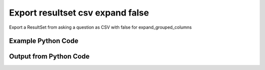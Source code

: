 
Export resultset csv expand false
==========================================================================================

Export a ResultSet from asking a question as CSV with false for expand_grouped_columns

Example Python Code
----------------------------------------------------------------------------------------

.. code-block:: python
    :linenos:


    
    import os
    import sys
    sys.dont_write_bytecode = True
    
    # Determine our script name, script dir
    my_file = os.path.abspath(sys.argv[0])
    my_dir = os.path.dirname(my_file)
    
    # determine the pytan lib dir and add it to the path
    parent_dir = os.path.dirname(my_dir)
    pytan_root_dir = os.path.dirname(parent_dir)
    lib_dir = os.path.join(pytan_root_dir, 'lib')
    path_adds = [lib_dir]
    
    for aa in path_adds:
        if aa not in sys.path:
            sys.path.append(aa)
    
    
    # connection info for Tanium Server
    USERNAME = "Tanium User"
    PASSWORD = "T@n!um"
    HOST = "172.16.31.128"
    PORT = "444"
    
    # Logging conrols
    LOGLEVEL = 2
    DEBUGFORMAT = False
    
    import tempfile
    
    import pytan
    handler = pytan.Handler(
        username=USERNAME,
        password=PASSWORD,
        host=HOST,
        port=PORT,
        loglevel=LOGLEVEL,
        debugformat=DEBUGFORMAT,
    )
    
    print handler
    
    # setup the export_obj kwargs for later
    export_kwargs = {}
    export_kwargs["export_format"] = u'csv'
    export_kwargs["expand_grouped_columns"] = False
    
    # ask the question that will provide the resultset that we want to use
    ask_kwargs = {
        'qtype': 'manual',
        'sensors': [
            "Computer Name", "IP Route Details", "IP Address",
            'Folder Name Search with RegEx Match{dirname=Program Files,regex=.*Shared.*}',
        ],
    }
    response = handler.ask(**ask_kwargs)
    
    # export the object to a string
    # (we could just as easily export to a file using export_to_report_file)
    export_kwargs['obj'] = response['question_results']
    export_str = handler.export_obj(**export_kwargs)
    
    
    print ""
    print "print the export_str returned from export_obj():"
    if len(out.splitlines()) > 15:
        out = out.splitlines()[0:15]
        out.append('..trimmed for brevity..')
        out = '\n'.join(out)
    
    print out
    


Output from Python Code
----------------------------------------------------------------------------------------

.. code-block:: none
    :linenos:


    Handler for Session to 172.16.31.128:444, Authenticated: True, Version: Not yet determined!
    2015-08-06 14:58:11,791 DEBUG    pytan.handler.QuestionPoller: ID 86276: id resolved to 86276
    2015-08-06 14:58:11,792 DEBUG    pytan.handler.QuestionPoller: ID 86276: expiration resolved to 2015-08-06T15:08:11
    2015-08-06 14:58:11,792 DEBUG    pytan.handler.QuestionPoller: ID 86276: query_text resolved to Get Computer Name and IP Route Details and IP Address and Folder Name Search with RegEx Match[No, Program Files, No, , .*Shared.*] from all machines
    2015-08-06 14:58:11,792 DEBUG    pytan.handler.QuestionPoller: ID 86276: id resolved to 86276
    2015-08-06 14:58:11,792 DEBUG    pytan.handler.QuestionPoller: ID 86276: Object Info resolved to Question ID: 86276, Query: Get Computer Name and IP Route Details and IP Address and Folder Name Search with RegEx Match[No, Program Files, No, , .*Shared.*] from all machines
    2015-08-06 14:58:11,797 DEBUG    pytan.handler.QuestionPoller: ID 86276: Progress: Tested: 0, Passed: 0, MR Tested: 0, MR Passed: 0, Est Total: 2, Row Count: 0
    2015-08-06 14:58:11,797 DEBUG    pytan.handler.QuestionPoller: ID 86276: Timing: Started: 2015-08-06 14:58:11.792215, Expiration: 2015-08-06 15:08:11, Override Timeout: None, Elapsed Time: 0:00:00.004865, Left till expiry: 0:09:59.202922, Loop Count: 1
    2015-08-06 14:58:11,797 INFO     pytan.handler.QuestionPoller: ID 86276: Progress Changed 0% (0 of 2)
    2015-08-06 14:58:16,802 DEBUG    pytan.handler.QuestionPoller: ID 86276: Progress: Tested: 0, Passed: 0, MR Tested: 0, MR Passed: 0, Est Total: 2, Row Count: 0
    2015-08-06 14:58:16,802 DEBUG    pytan.handler.QuestionPoller: ID 86276: Timing: Started: 2015-08-06 14:58:11.792215, Expiration: 2015-08-06 15:08:11, Override Timeout: None, Elapsed Time: 0:00:05.010000, Left till expiry: 0:09:54.197787, Loop Count: 2
    2015-08-06 14:58:21,808 DEBUG    pytan.handler.QuestionPoller: ID 86276: Progress: Tested: 0, Passed: 0, MR Tested: 0, MR Passed: 0, Est Total: 2, Row Count: 0
    2015-08-06 14:58:21,808 DEBUG    pytan.handler.QuestionPoller: ID 86276: Timing: Started: 2015-08-06 14:58:11.792215, Expiration: 2015-08-06 15:08:11, Override Timeout: None, Elapsed Time: 0:00:10.016583, Left till expiry: 0:09:49.191204, Loop Count: 3
    2015-08-06 14:58:26,816 DEBUG    pytan.handler.QuestionPoller: ID 86276: Progress: Tested: 0, Passed: 0, MR Tested: 0, MR Passed: 0, Est Total: 2, Row Count: 0
    2015-08-06 14:58:26,816 DEBUG    pytan.handler.QuestionPoller: ID 86276: Timing: Started: 2015-08-06 14:58:11.792215, Expiration: 2015-08-06 15:08:11, Override Timeout: None, Elapsed Time: 0:00:15.024291, Left till expiry: 0:09:44.183496, Loop Count: 4
    2015-08-06 14:58:31,824 DEBUG    pytan.handler.QuestionPoller: ID 86276: Progress: Tested: 1, Passed: 1, MR Tested: 1, MR Passed: 1, Est Total: 2, Row Count: 1
    2015-08-06 14:58:31,824 DEBUG    pytan.handler.QuestionPoller: ID 86276: Timing: Started: 2015-08-06 14:58:11.792215, Expiration: 2015-08-06 15:08:11, Override Timeout: None, Elapsed Time: 0:00:20.032629, Left till expiry: 0:09:39.175158, Loop Count: 5
    2015-08-06 14:58:31,824 INFO     pytan.handler.QuestionPoller: ID 86276: Progress Changed 50% (1 of 2)
    2015-08-06 14:58:36,834 DEBUG    pytan.handler.QuestionPoller: ID 86276: Progress: Tested: 2, Passed: 2, MR Tested: 2, MR Passed: 2, Est Total: 2, Row Count: 2
    2015-08-06 14:58:36,834 DEBUG    pytan.handler.QuestionPoller: ID 86276: Timing: Started: 2015-08-06 14:58:11.792215, Expiration: 2015-08-06 15:08:11, Override Timeout: None, Elapsed Time: 0:00:25.042069, Left till expiry: 0:09:34.165718, Loop Count: 6
    2015-08-06 14:58:36,834 INFO     pytan.handler.QuestionPoller: ID 86276: Progress Changed 100% (2 of 2)
    2015-08-06 14:58:36,834 INFO     pytan.handler.QuestionPoller: ID 86276: Reached Threshold of 99% (2 of 2)
    
    print the export_str returned from export_obj():
    Handler for Session to 172.16.31.128:444, Authenticated: True, Version: Not yet determined!
    2015-08-06 14:56:11,294 DEBUG    pytan.handler.QuestionPoller: ID 86273: id resolved to 86273
    2015-08-06 14:56:11,294 DEBUG    pytan.handler.QuestionPoller: ID 86273: expiration resolved to 2015-08-06T15:06:11
    2015-08-06 14:56:11,294 DEBUG    pytan.handler.QuestionPoller: ID 86273: query_text resolved to Get Computer Name and IP Route Details and IP Address and Folder Name Search with RegEx Match[No, Program Files, No, , .*Shared.*] from all machines
    2015-08-06 14:56:11,294 DEBUG    pytan.handler.QuestionPoller: ID 86273: id resolved to 86273
    2015-08-06 14:56:11,294 DEBUG    pytan.handler.QuestionPoller: ID 86273: Object Info resolved to Question ID: 86273, Query: Get Computer Name and IP Route Details and IP Address and Folder Name Search with RegEx Match[No, Program Files, No, , .*Shared.*] from all machines
    2015-08-06 14:56:11,299 DEBUG    pytan.handler.QuestionPoller: ID 86273: Progress: Tested: 0, Passed: 0, MR Tested: 0, MR Passed: 0, Est Total: 2, Row Count: 0
    2015-08-06 14:56:11,300 DEBUG    pytan.handler.QuestionPoller: ID 86273: Timing: Started: 2015-08-06 14:56:11.294412, Expiration: 2015-08-06 15:06:11, Override Timeout: None, Elapsed Time: 0:00:00.005629, Left till expiry: 0:09:59.699962, Loop Count: 1
    2015-08-06 14:56:11,300 INFO     pytan.handler.QuestionPoller: ID 86273: Progress Changed 0% (0 of 2)
    2015-08-06 14:56:16,308 DEBUG    pytan.handler.QuestionPoller: ID 86273: Progress: Tested: 0, Passed: 0, MR Tested: 0, MR Passed: 0, Est Total: 2, Row Count: 0
    2015-08-06 14:56:16,308 DEBUG    pytan.handler.QuestionPoller: ID 86273: Timing: Started: 2015-08-06 14:56:11.294412, Expiration: 2015-08-06 15:06:11, Override Timeout: None, Elapsed Time: 0:00:05.013748, Left till expiry: 0:09:54.691843, Loop Count: 2
    2015-08-06 14:56:21,315 DEBUG    pytan.handler.QuestionPoller: ID 86273: Progress: Tested: 0, Passed: 0, MR Tested: 0, MR Passed: 0, Est Total: 2, Row Count: 0
    2015-08-06 14:56:21,315 DEBUG    pytan.handler.QuestionPoller: ID 86273: Timing: Started: 2015-08-06 14:56:11.294412, Expiration: 2015-08-06 15:06:11, Override Timeout: None, Elapsed Time: 0:00:10.021539, Left till expiry: 0:09:49.684051, Loop Count: 3
    2015-08-06 14:56:26,321 DEBUG    pytan.handler.QuestionPoller: ID 86273: Progress: Tested: 0, Passed: 0, MR Tested: 0, MR Passed: 0, Est Total: 2, Row Count: 0
    2015-08-06 14:56:26,321 DEBUG    pytan.handler.QuestionPoller: ID 86273: Timing: Started: 2015-08-06 14:56:11.294412, Expiration: 2015-08-06 15:06:11, Override Timeout: None, Elapsed Time: 0:00:15.026771, Left till expiry: 0:09:44.678819, Loop Count: 4
    ..trimmed for brevity..
